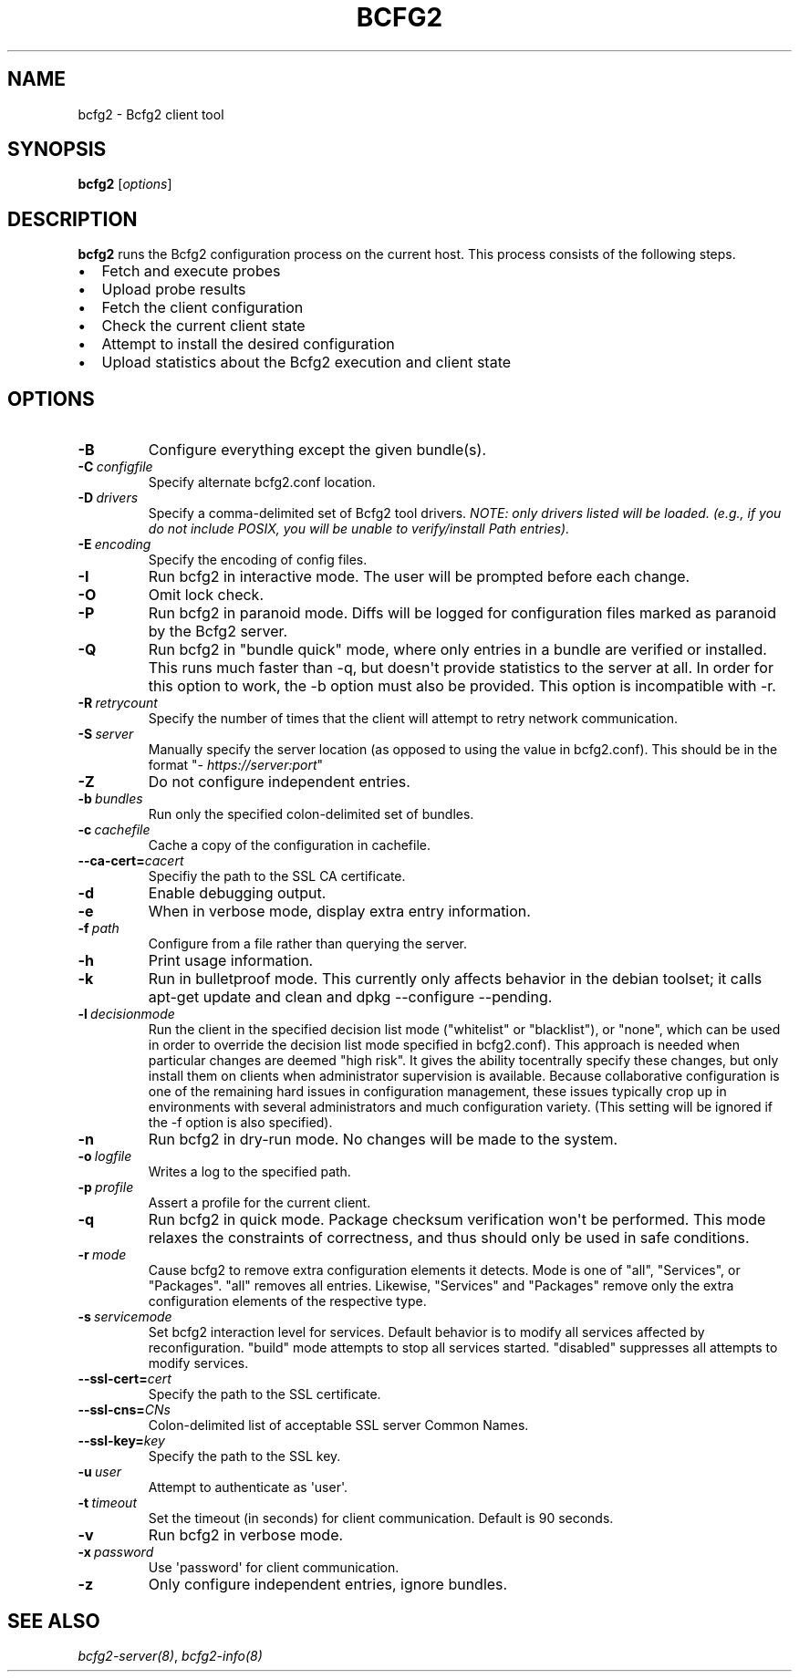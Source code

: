 .TH "BCFG2" "1" "November 14, 2012" "1.3" "Bcfg2"
.SH NAME
bcfg2 \- Bcfg2 client tool
.
.nr rst2man-indent-level 0
.
.de1 rstReportMargin
\\$1 \\n[an-margin]
level \\n[rst2man-indent-level]
level margin: \\n[rst2man-indent\\n[rst2man-indent-level]]
-
\\n[rst2man-indent0]
\\n[rst2man-indent1]
\\n[rst2man-indent2]
..
.de1 INDENT
.\" .rstReportMargin pre:
. RS \\$1
. nr rst2man-indent\\n[rst2man-indent-level] \\n[an-margin]
. nr rst2man-indent-level +1
.\" .rstReportMargin post:
..
.de UNINDENT
. RE
.\" indent \\n[an-margin]
.\" old: \\n[rst2man-indent\\n[rst2man-indent-level]]
.nr rst2man-indent-level -1
.\" new: \\n[rst2man-indent\\n[rst2man-indent-level]]
.in \\n[rst2man-indent\\n[rst2man-indent-level]]u
..
.\" Man page generated from reStructeredText.
.
.SH SYNOPSIS
.sp
\fBbcfg2\fP [\fIoptions\fP]
.SH DESCRIPTION
.sp
\fBbcfg2\fP runs the Bcfg2 configuration process on the current
host. This process consists of the following steps.
.INDENT 0.0
.IP \(bu 2
Fetch and execute probes
.IP \(bu 2
Upload probe results
.IP \(bu 2
Fetch the client configuration
.IP \(bu 2
Check the current client state
.IP \(bu 2
Attempt to install the desired configuration
.IP \(bu 2
Upload statistics about the Bcfg2 execution and client state
.UNINDENT
.SH OPTIONS
.INDENT 0.0
.TP
.B \-B
Configure everything except the given bundle(s).
.TP
.BI \-C \ configfile
Specify alternate bcfg2.conf location.
.TP
.BI \-D \ drivers
Specify a comma\-delimited set of Bcfg2 tool
drivers. \fINOTE: only drivers listed will be
loaded. (e.g., if you do not include POSIX, you will
be unable to verify/install Path entries).\fP
.TP
.BI \-E \ encoding
Specify the encoding of config files.
.TP
.B \-I
Run bcfg2 in interactive mode. The user will be
prompted before each change.
.TP
.B \-O
Omit lock check.
.TP
.B \-P
Run bcfg2 in paranoid mode. Diffs will be logged for
configuration files marked as paranoid by the Bcfg2
server.
.TP
.B \-Q
Run bcfg2 in "bundle quick" mode, where only entries
in a bundle are verified or installed. This runs
much faster than \-q, but doesn\(aqt provide statistics
to the server at all. In order for this option to
work, the \-b option must also be provided. This
option is incompatible with \-r.
.TP
.BI \-R \ retrycount
Specify the number of times that the client will
attempt to retry network communication.
.TP
.BI \-S \ server
Manually specify the server location (as opposed to
using the value in bcfg2.conf). This should be in
the format "\fI\%https://server:port\fP"
.TP
.B \-Z
Do not configure independent entries.
.TP
.BI \-b \ bundles
Run only the specified colon\-delimited set of
bundles.
.TP
.BI \-c \ cachefile
Cache a copy of the configuration in cachefile.
.TP
.BI \-\-ca\-cert\fB= cacert
Specifiy the path to the SSL CA certificate.
.TP
.B \-d
Enable debugging output.
.TP
.B \-e
When in verbose mode, display extra entry
information.
.TP
.BI \-f \ path
Configure from a file rather than querying the
server.
.TP
.B \-h
Print usage information.
.TP
.B \-k
Run in bulletproof mode. This currently only
affects behavior in the debian toolset; it calls
apt\-get update and clean and dpkg \-\-configure
\-\-pending.
.TP
.BI \-l \ decisionmode
Run the client in the specified decision list mode
("whitelist" or "blacklist"), or "none", which can
be used in order to override the decision list mode
specified in bcfg2.conf). This approach is needed
when particular changes are deemed "high risk". It
gives the ability tocentrally specify these changes,
but only install them on clients when administrator
supervision is available. Because collaborative
configuration is one of the remaining hard issues in
configuration management, these issues typically
crop up in environments with several administrators
and much configuration variety. (This setting will
be ignored if the \-f option is also specified).
.TP
.B \-n
Run bcfg2 in dry\-run mode. No changes will be made
to the system.
.TP
.BI \-o \ logfile
Writes a log to the specified path.
.TP
.BI \-p \ profile
Assert a profile for the current client.
.TP
.B \-q
Run bcfg2 in quick mode. Package checksum
verification won\(aqt be performed. This mode relaxes
the constraints of correctness, and thus should only
be used in safe conditions.
.TP
.BI \-r \ mode
Cause bcfg2 to remove extra configuration elements
it detects. Mode is one of "all", "Services", or
"Packages". "all" removes all entries. Likewise,
"Services" and "Packages" remove only the extra
configuration elements of the respective type.
.TP
.BI \-s \ servicemode
Set bcfg2 interaction level for services. Default
behavior is to modify all services affected by
reconfiguration. "build" mode attempts to stop all
services started. "disabled" suppresses all attempts
to modify services.
.TP
.BI \-\-ssl\-cert\fB= cert
Specify the path to the SSL certificate.
.TP
.BI \-\-ssl\-cns\fB= CNs
Colon\-delimited list of acceptable SSL server Common
Names.
.TP
.BI \-\-ssl\-key\fB= key
Specify the path to the SSL key.
.TP
.BI \-u \ user
Attempt to authenticate as \(aquser\(aq.
.TP
.BI \-t \ timeout
Set the timeout (in seconds) for client
communication. Default is 90 seconds.
.TP
.B \-v
Run bcfg2 in verbose mode.
.TP
.BI \-x \ password
Use \(aqpassword\(aq for client communication.
.TP
.B \-z
Only configure independent entries, ignore bundles.
.UNINDENT
.SH SEE ALSO
.sp
\fIbcfg2\-server(8)\fP, \fIbcfg2\-info(8)\fP
.\" Generated by docutils manpage writer.
.\" 
.
